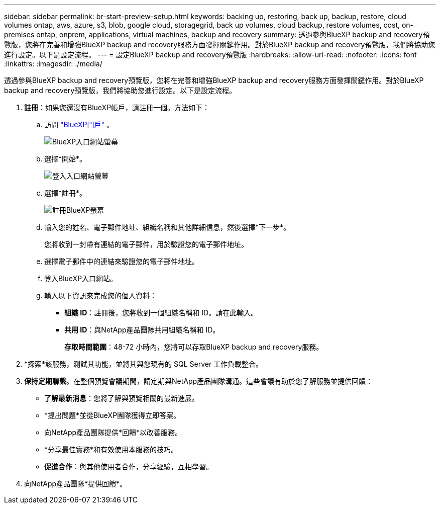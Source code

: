 ---
sidebar: sidebar 
permalink: br-start-preview-setup.html 
keywords: backing up, restoring, back up, backup, restore, cloud volumes ontap, aws, azure, s3, blob, google cloud, storagegrid, back up volumes, cloud backup, restore volumes, cost, on-premises ontap, onprem, applications, virtual machines, backup and recovery 
summary: 透過參與BlueXP backup and recovery預覽版，您將在完善和增強BlueXP backup and recovery服務方面發揮關鍵作用。對於BlueXP backup and recovery預覽版，我們將協助您進行設定。以下是設定流程。 
---
= 設定BlueXP backup and recovery預覽版
:hardbreaks:
:allow-uri-read: 
:nofooter: 
:icons: font
:linkattrs: 
:imagesdir: ./media/


[role="lead"]
透過參與BlueXP backup and recovery預覽版，您將在完善和增強BlueXP backup and recovery服務方面發揮關鍵作用。對於BlueXP backup and recovery預覽版，我們將協助您進行設定。以下是設定流程。

. *註冊*：如果您還沒有BlueXP帳戶，請註冊一個。方法如下：
+
.. 訪問 https://bluexp.netapp.com/["BlueXP門戶"] 。
+
image:screen-preview-bluexp-portal.png["BlueXP入口網站螢幕"]

.. 選擇*開始*。
+
image:screen-preview-login.png["登入入口網站螢幕"]

.. 選擇*註冊*。
+
image:screen-preview-signup-profile.png["註冊BlueXP螢幕"]

.. 輸入您的姓名、電子郵件地址、組織名稱和其他詳細信息，然後選擇*下一步*。
+
您將收到一封帶有連結的電子郵件，用於驗證您的電子郵件地址。

.. 選擇電子郵件中的連結來驗證您的電子郵件地址。
.. 登入BlueXP入口網站。
.. 輸入以下資訊來完成您的個人資料：
+
*** *組織 ID*：註冊後，您將收到一個組織名稱和 ID。請在此輸入。
*** *共用 ID*：與NetApp產品團隊共用組織名稱和 ID。
+
*存取時間範圍*：48-72 小時內，您將可以存取BlueXP backup and recovery服務。





. *探索*該服務，測試其功能，並將其與您現有的 SQL Server 工作負載整合。
. *保持定期聯繫*。在整個預覽會議期間，請定期與NetApp產品團隊溝通。這些會議有助於您了解服務並提供回饋：
+
** *了解最新消息*：您將了解與預覽相關的最新進展。
** *提出問題*並從BlueXP團隊獲得立即答案。
** 向NetApp產品團隊提供*回饋*以改善服務。
** *分享最佳實務*和有效使用本服務的技巧。
** *促進合作*：與其他使用者合作，分享經驗，互相學習。


. 向NetApp產品團隊*提供回饋*。

